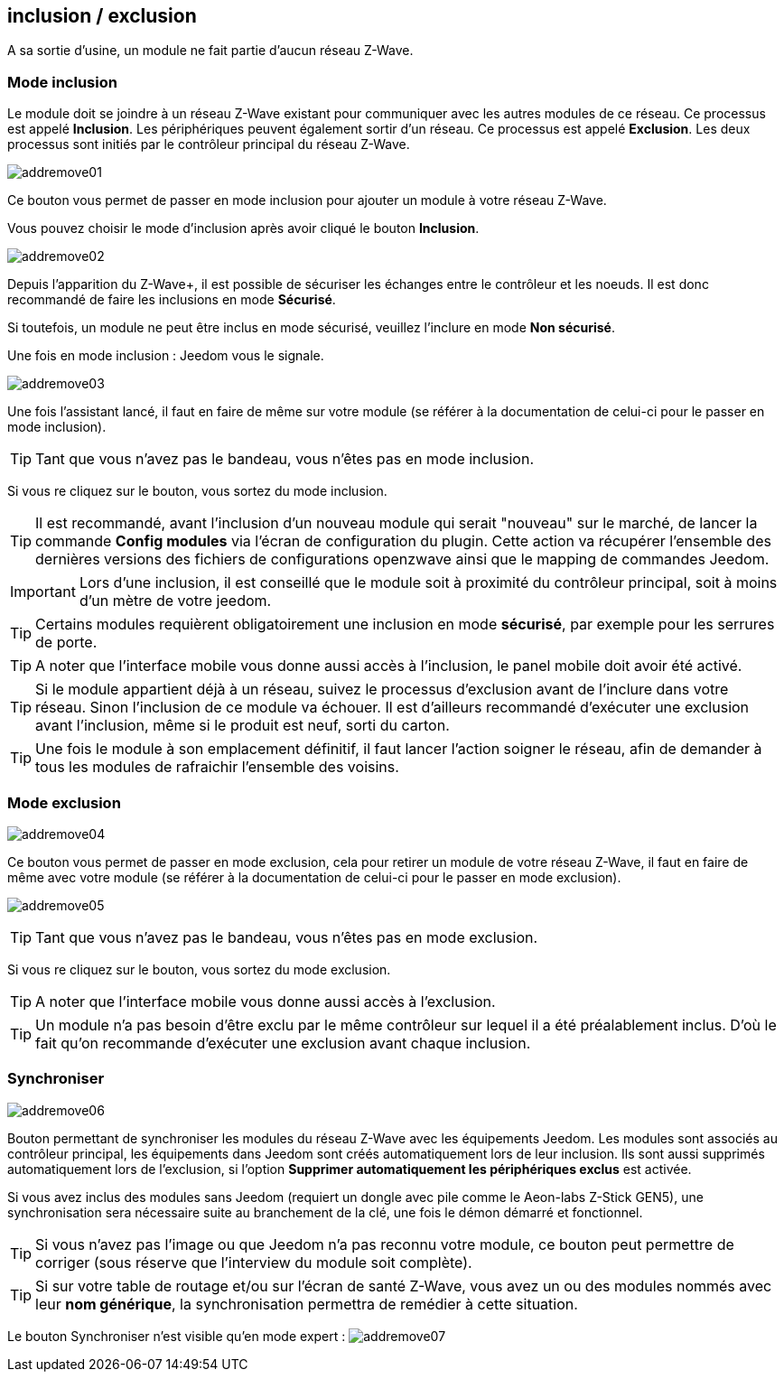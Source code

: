 == inclusion / exclusion
A sa sortie d'usine, un module ne fait partie d'aucun réseau Z-Wave.

=== Mode inclusion

Le module doit se joindre à un réseau Z-Wave existant pour communiquer avec les autres modules de ce réseau.
Ce processus est appelé *Inclusion*.
Les périphériques peuvent également sortir d'un réseau. Ce processus est appelé *Exclusion*.
Les deux processus sont initiés par le contrôleur principal du réseau Z-Wave.

image:../images/addremove01.png[]

Ce bouton vous permet de passer en mode inclusion pour ajouter un module à votre réseau Z-Wave.

Vous pouvez choisir le mode d'inclusion après avoir cliqué le bouton *Inclusion*.

image:../images/addremove02.png[]

Depuis l'apparition du Z-Wave+, il est possible de sécuriser les échanges entre le contrôleur et les noeuds.
Il est donc recommandé de faire les inclusions en mode *Sécurisé*.

Si toutefois, un module ne peut être inclus en mode sécurisé, veuillez l'inclure en mode *Non sécurisé*.

Une fois en mode inclusion : Jeedom vous le signale.

image:../images/addremove03.png[]

Une fois l'assistant lancé, il faut en faire de même sur votre module (se référer à la documentation de celui-ci pour le passer en mode inclusion).

[TIP]
Tant que vous n'avez pas le bandeau, vous n'êtes pas en mode inclusion.

Si vous re cliquez sur le bouton, vous sortez du mode inclusion.

[TIP]
Il est recommandé, avant l'inclusion d'un nouveau module qui serait "nouveau" sur le marché, de lancer la commande *Config modules* via l'écran de configuration du plugin.
Cette action va récupérer l'ensemble des dernières versions des fichiers de configurations openzwave ainsi que le mapping de commandes Jeedom.

[IMPORTANT]
Lors d'une inclusion, il est conseillé que le module soit à proximité du contrôleur principal, soit à moins d'un mètre de votre jeedom.

[TIP]
Certains modules requièrent obligatoirement une inclusion en mode *sécurisé*, par exemple pour les serrures de porte.

[TIP]
A noter que l'interface mobile vous donne aussi accès à l'inclusion, le panel mobile doit avoir été activé.

[TIP]
Si le module appartient déjà à un réseau, suivez le processus d'exclusion avant de l'inclure dans votre réseau. Sinon l'inclusion de ce module va échouer.
Il est d'ailleurs recommandé d'exécuter une exclusion avant l'inclusion, même si le produit est neuf, sorti du carton.

[TIP]
Une fois le module à son emplacement définitif, il faut lancer l'action soigner le réseau, afin de demander à tous les modules de rafraichir l'ensemble des voisins.


=== Mode exclusion

image:../images/addremove04.png[]

Ce bouton vous permet de passer en mode exclusion, cela pour retirer un module de votre réseau Z-Wave, il faut en faire de même avec votre module (se référer à la documentation de celui-ci pour le passer en mode exclusion).

image:../images/addremove05.png[]

[TIP]
Tant que vous n'avez pas le bandeau, vous n'êtes pas en mode exclusion.

Si vous re cliquez sur le bouton, vous sortez du mode exclusion.

[TIP]
A noter que l'interface mobile vous donne aussi accès à l'exclusion.

[TIP]
Un module n'a pas besoin d'être exclu par le même contrôleur sur lequel il a été préalablement inclus. D'où le fait qu'on recommande d'exécuter une exclusion avant chaque inclusion.

=== Synchroniser

image:../images/addremove06.png[]

Bouton permettant de synchroniser les modules du réseau Z-Wave avec les équipements Jeedom. Les modules sont associés au contrôleur principal, les équipements dans Jeedom sont créés automatiquement lors de leur inclusion. Ils sont aussi supprimés automatiquement lors de l'exclusion, si l'option *Supprimer automatiquement les périphériques exclus* est activée.

Si vous avez inclus des modules sans Jeedom (requiert un dongle avec pile comme le Aeon-labs Z-Stick GEN5), une synchronisation sera nécessaire suite au branchement de la clé, une fois le démon démarré et fonctionnel.

[TIP]
Si vous n'avez pas l'image ou que Jeedom n'a pas reconnu votre module, ce bouton peut permettre de corriger (sous réserve que l'interview du module soit complète).

[TIP]
Si sur votre table de routage et/ou sur l'écran de santé Z-Wave, vous avez un ou des modules nommés avec leur *nom générique*, la synchronisation permettra de remédier à cette situation.

Le bouton Synchroniser n'est visible qu'en mode expert :
image:../images/addremove07.png[]
